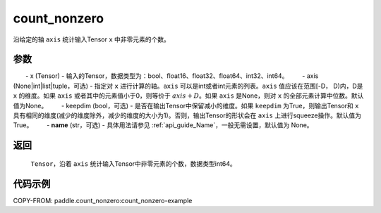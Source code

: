 .. _cn_api_tensor_cn_count_nonzero:

count_nonzero
-------------------------------

.. py:function:: paddle.count_nonzero(x, axis=None, keepdim=False, name=None)

沿给定的轴 ``axis`` 统计输入Tensor ``x`` 中非零元素的个数。

参数
::::::::::
　　- x (Tensor) - 输入的Tensor，数据类型为：bool、float16、float32、float64、int32、int64。
　　- axis (None|int|list|tuple，可选) - 指定对 ``x`` 进行计算的轴。``axis`` 可以是int或者int元素的列表。``axis`` 值应该在范围[-D， D)内，D是 ``x`` 的维度。如果 ``axis`` 或者其中的元素值小于0，则等价于 :math:`axis + D`。如果 ``axis`` 是None，则对 ``x`` 的全部元素计算中位数。默认值为None。
　　- keepdim (bool，可选) - 是否在输出Tensor中保留减小的维度。如果 ``keepdim`` 为True，则输出Tensor和 ``x`` 具有相同的维度(减少的维度除外，减少的维度的大小为1)。否则，输出Tensor的形状会在 ``axis`` 上进行squeeze操作。默认值为True。
　　- **name** (str，可选) - 具体用法请参见 :ref:`api_guide_Name`，一般无需设置，默认值为 None。


返回
::::::::::
    ``Tensor``，沿着 ``axis`` 统计输入Tensor中非零元素的个数，数据类型int64。

代码示例
::::::::::
COPY-FROM: paddle.count_nonzero:count_nonzero-example